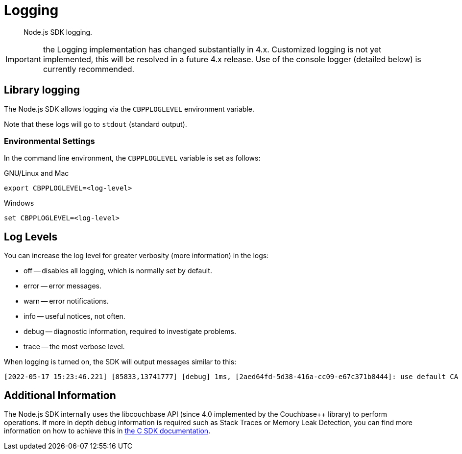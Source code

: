 = Logging
:description: Node.js SDK logging.
:page-topic-type: howto

[abstract]
{description}


IMPORTANT: the Logging implementation has changed substantially in 4.x.
Customized logging is not yet implemented, this will be resolved in a future 4.x release.
Use of the console logger (detailed below) is currently recommended.

== Library logging

The Node.js SDK allows logging via the `CBPPLOGLEVEL` environment variable.
// TODO: This section seems outdated? Unclear what we should keep and what needs to be discarded for SDK 4.x.
// The Node.js SDK offers a basic logging facility through which its various subsystems can output
// debug and error information.
// This information provides details of the library's internals and additional error information
// which may otherwise not be accessible via other APIs.
// Logging may be enabled via the `debug` library, an environment variable, or a connection string directive.

// The most common way to enable logging is to set the `DEBUG` environment variable to `couchnode*`.
// Alternatively you can set the `LCB_LOGLEVEL` environment variable to a number between 1 and 5,
// with 5 being the most verbose and 1 being the least verbose.  Also, the query parameter
// `console_log_level` can be used to set the log level.
Note that these logs will go to `stdout` (standard output).

=== Environmental Settings

In the command line environment, the `CBPPLOGLEVEL` variable is set as follows:

.GNU/Linux and Mac
[source,console]
----
export CBPPLOGLEVEL=<log-level>
----

.Windows
[source,console]
----
set CBPPLOGLEVEL=<log-level>
----

== Log Levels

You can increase the log level for greater verbosity (more information) in the logs:

* off -- disables all logging, which is normally set by default.
* error -- error messages.
* warn -- error notifications.
* info -- useful notices, not often.
* debug -- diagnostic information, required to investigate problems.
* trace -- the most verbose level.

When logging is turned on, the SDK will output messages similar to this:

[source,console]
----
[2022-05-17 15:23:46.221] [85833,13741777] [debug] 1ms, [2aed64fd-5d38-416a-cc09-e67c371b8444]: use default CA for TLS verify
----

// TODO: Is this still valid? Unclear what 'options' we are referring to...
// NOTE: The output format is subject to change.
// It is intended for human consumption and is not designed to be parseable.
// Different formats can be specified by providing a custom logging function in the 'options' argument.

// The following table describes the components of the log entries:

// [cols="50,213"]
// |===
// | Format | Description

// | `nms`
// | The number of milliseconds elapsed since the loading of the library

// | `[In]`
// | The identifier of the `lcb_t` object associated with the current message.
// This allows you to determine the origin of the message in the case where the application contains multiple such `lcb_t` objects.
// The number is incremented for each call to [.api]`lcb_create()`

// | `+{PID}+`
// | The current thread/process identifier.
// On Linux this is also the process ID for single-threaded programs, further helping distinguish between multiple forks of an application.

// | `[LEVEL]`
// | A string representing the severity of the level

// | `(subsystem - L:line)`
// | The _subsystem_ that produced this message, followed by the source code line at which this message was created.
// The subsystem will typically, but not always, resemble the source code file.
// It is a small string describing what the current line is doing.

// | `<host:port>`
// | The host and port, if any, associated with the message.
// This is supplied for messages that relate to the state of a particular connection.
// |===

== Additional Information

The Node.js SDK internally uses the libcouchbase API (since 4.0 implemented by the Couchbase++ library) to perform operations.
If more in depth debug information is required such as Stack Traces or Memory Leak Detection, you can find more information on how to achieve this in xref:c-sdk:howtos:collecting-information-and-logging.adoc[the C SDK documentation].
